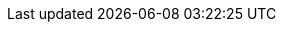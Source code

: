 :stack-version: 6.7.0
:doc-branch: 6.x
:go-version: 1.10.8
:release-state: unreleased
:python: 2.7.9
:docker: 1.12
:docker-compose: 1.11
:branch: 6.x
